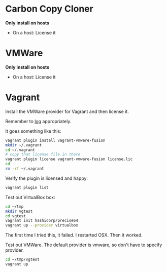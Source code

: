 # [[file:provisioning.org::*Configure][FBF76363-813C-4A86-9B04-220C6C584F39]]
* Carbon Copy Cloner

*Only install on hosts*

- On a host: License it

* VMWare

*Only install on hosts*

- On a host: License it
# FBF76363-813C-4A86-9B04-220C6C584F39 ends here

# [[file:provisioning.org::*Configure][089A38CA-43AD-4BE4-8EF4-C77E57CF25F3]]
* Vagrant

Install the VMWare provider for Vagrant and then license it.

Remember to [[http://docs.vagrantup.com/v2/other/debugging.html][log]] appropriately.

It goes something like this:

#+begin_src sh
vagrant plugin install vagrant-vmware-fusion
mkdir ~/.vagrant
cd ~/.vagrant
# copy that license file in there
vagrant plugin license vagrant-vmware-fusion license.lic
cd
rm -rf ~/.vagrant
#+end_src

Verify the plugin is licensed and happy:

#+NAME: CCCFA8CD-1754-4BD6-A355-7907E885B6C4
#+BEGIN_SRC sh
vagrant plugin list
#+END_SRC

Test out VirtualBox box:

#+begin_src sh
cd ~/tmp
mkdir vgtest
cd vgtest
vagrant init hashicorp/precise64
vagrant up --provider virtualbox
#+end_src

The first time I tried this, it failed. I restarted OSX. Then it worked.

Test out VMWare. The default provider is vmware, so don't have to specify
provider.

#+begin_src sh
cd ~/tmp/vgtest
vagrant up
#+end_src
# 089A38CA-43AD-4BE4-8EF4-C77E57CF25F3 ends here
